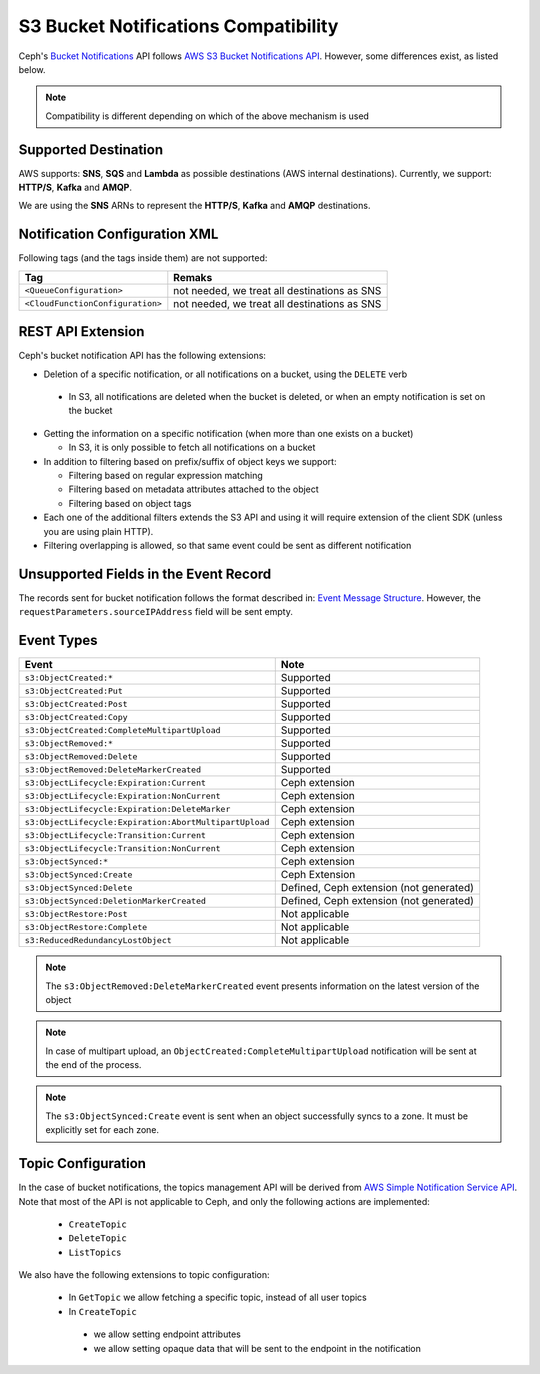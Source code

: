 =====================================
S3 Bucket Notifications Compatibility
=====================================

Ceph's `Bucket Notifications`_ API follows `AWS S3 Bucket Notifications API`_. However, some differences exist, as listed below.


.. note:: 

    Compatibility is different depending on which of the above mechanism is used

Supported Destination
---------------------

AWS supports: **SNS**, **SQS** and **Lambda** as possible destinations (AWS internal destinations). 
Currently, we support: **HTTP/S**, **Kafka** and **AMQP**.

We are using the **SNS** ARNs to represent the **HTTP/S**, **Kafka** and **AMQP** destinations.

Notification Configuration XML
------------------------------

Following tags (and the tags inside them) are not supported:

+-----------------------------------+----------------------------------------------+
| Tag                               | Remaks                                       |
+===================================+==============================================+
| ``<QueueConfiguration>``          | not needed, we treat all destinations as SNS |
+-----------------------------------+----------------------------------------------+
| ``<CloudFunctionConfiguration>``  | not needed, we treat all destinations as SNS |
+-----------------------------------+----------------------------------------------+

REST API Extension 
------------------

Ceph's bucket notification API has the following extensions:

- Deletion of a specific notification, or all notifications on a bucket, using the ``DELETE`` verb

 - In S3, all notifications are deleted when the bucket is deleted, or when an empty notification is set on the bucket

- Getting the information on a specific notification (when more than one exists on a bucket)

  - In S3, it is only possible to fetch all notifications on a bucket

- In addition to filtering based on prefix/suffix of object keys we support:

  - Filtering based on regular expression matching

  - Filtering based on metadata attributes attached to the object

  - Filtering based on object tags

- Each one of the additional filters extends the S3 API and using it will require extension of the client SDK (unless you are using plain HTTP). 

- Filtering overlapping is allowed, so that same event could be sent as different notification


Unsupported Fields in the Event Record
--------------------------------------

The records sent for bucket notification follows the format described in: `Event Message Structure`_.
However, the ``requestParameters.sourceIPAddress`` field will be sent empty.


Event Types
-----------

+--------------------------------------------------------+-----------------------------------------+
| Event                                                  | Note                                    |
+========================================================+=========================================+
| ``s3:ObjectCreated:*``                                 | Supported                               |
+--------------------------------------------------------+-----------------------------------------+
| ``s3:ObjectCreated:Put``                               | Supported                               |
+--------------------------------------------------------+-----------------------------------------+
| ``s3:ObjectCreated:Post``                              | Supported                               |
+--------------------------------------------------------+-----------------------------------------+
| ``s3:ObjectCreated:Copy``                              | Supported                               |
+--------------------------------------------------------+-----------------------------------------+
| ``s3:ObjectCreated:CompleteMultipartUpload``           | Supported                               |
+--------------------------------------------------------+-----------------------------------------+
| ``s3:ObjectRemoved:*``                                 | Supported                               |
+--------------------------------------------------------+-----------------------------------------+
| ``s3:ObjectRemoved:Delete``                            | Supported                               |
+--------------------------------------------------------+-----------------------------------------+
| ``s3:ObjectRemoved:DeleteMarkerCreated``               | Supported                               |
+--------------------------------------------------------+-----------------------------------------+
| ``s3:ObjectLifecycle:Expiration:Current``              | Ceph extension                          |
+--------------------------------------------------------+-----------------------------------------+
| ``s3:ObjectLifecycle:Expiration:NonCurrent``           | Ceph extension                          |
+--------------------------------------------------------+-----------------------------------------+
| ``s3:ObjectLifecycle:Expiration:DeleteMarker``         | Ceph extension                          |
+--------------------------------------------------------+-----------------------------------------+
| ``s3:ObjectLifecycle:Expiration:AbortMultipartUpload`` | Ceph extension                          |
+--------------------------------------------------------+-----------------------------------------+
| ``s3:ObjectLifecycle:Transition:Current``              | Ceph extension                          |
+--------------------------------------------------------+-----------------------------------------+
| ``s3:ObjectLifecycle:Transition:NonCurrent``           | Ceph extension                          |
+--------------------------------------------------------+-----------------------------------------+
| ``s3:ObjectSynced:*``                                  | Ceph extension                          |
+--------------------------------------------------------+-----------------------------------------+
| ``s3:ObjectSynced:Create``                             | Ceph Extension                          |
+--------------------------------------------------------+-----------------------------------------+
| ``s3:ObjectSynced:Delete``                             | Defined, Ceph extension (not generated) |
+--------------------------------------------------------+-----------------------------------------+
| ``s3:ObjectSynced:DeletionMarkerCreated``              | Defined, Ceph extension (not generated) |
+--------------------------------------------------------+-----------------------------------------+
| ``s3:ObjectRestore:Post``                              | Not applicable                          |
+--------------------------------------------------------+-----------------------------------------+
| ``s3:ObjectRestore:Complete``                          | Not applicable                          |
+--------------------------------------------------------+-----------------------------------------+
| ``s3:ReducedRedundancyLostObject``                     | Not applicable                          |
+--------------------------------------------------------+-----------------------------------------+

.. note:: 

   The ``s3:ObjectRemoved:DeleteMarkerCreated`` event presents information on the latest version of the object

.. note::

   In case of multipart upload, an ``ObjectCreated:CompleteMultipartUpload`` notification will be sent at the end of the process.
   
.. note::

   The ``s3:ObjectSynced:Create`` event is sent when an object successfully syncs to a zone. It must be explicitly set for each zone. 

Topic Configuration
-------------------
In the case of bucket notifications, the topics management API will be derived from `AWS Simple Notification Service API`_. 
Note that most of the API is not applicable to Ceph, and only the following actions are implemented:

 - ``CreateTopic``
 - ``DeleteTopic``
 - ``ListTopics``

We also have the following extensions to topic configuration: 

 - In ``GetTopic`` we allow fetching a specific topic, instead of all user topics
 - In ``CreateTopic``

  - we allow setting endpoint attributes
  - we allow setting opaque data that will be sent to the endpoint in the notification


.. _AWS Simple Notification Service API: https://docs.aws.amazon.com/sns/latest/api/API_Operations.html
.. _AWS S3 Bucket Notifications API: https://docs.aws.amazon.com/AmazonS3/latest/dev/NotificationHowTo.html
.. _Event Message Structure: https://docs.aws.amazon.com/AmazonS3/latest/dev/notification-content-structure.html
.. _`Bucket Notifications`: ../notifications
.. _`boto3 SDK filter extensions`: https://github.com/ceph/ceph/tree/main/examples/rgw/boto3

